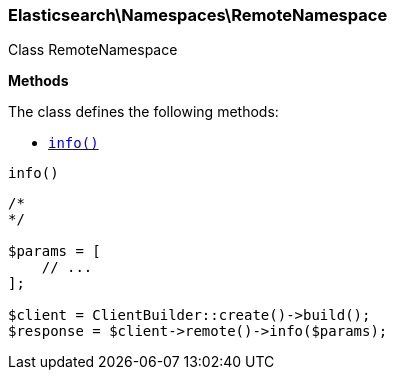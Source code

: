 

[[Elasticsearch_Namespaces_RemoteNamespace]]
=== Elasticsearch\Namespaces\RemoteNamespace



Class RemoteNamespace


*Methods*

The class defines the following methods:

* <<Elasticsearch_Namespaces_RemoteNamespaceinfo_info,`info()`>>



[[Elasticsearch_Namespaces_RemoteNamespaceinfo_info]]
.`info()`
****
[source,php]
----
/*
*/

$params = [
    // ...
];

$client = ClientBuilder::create()->build();
$response = $client->remote()->info($params);
----
****



